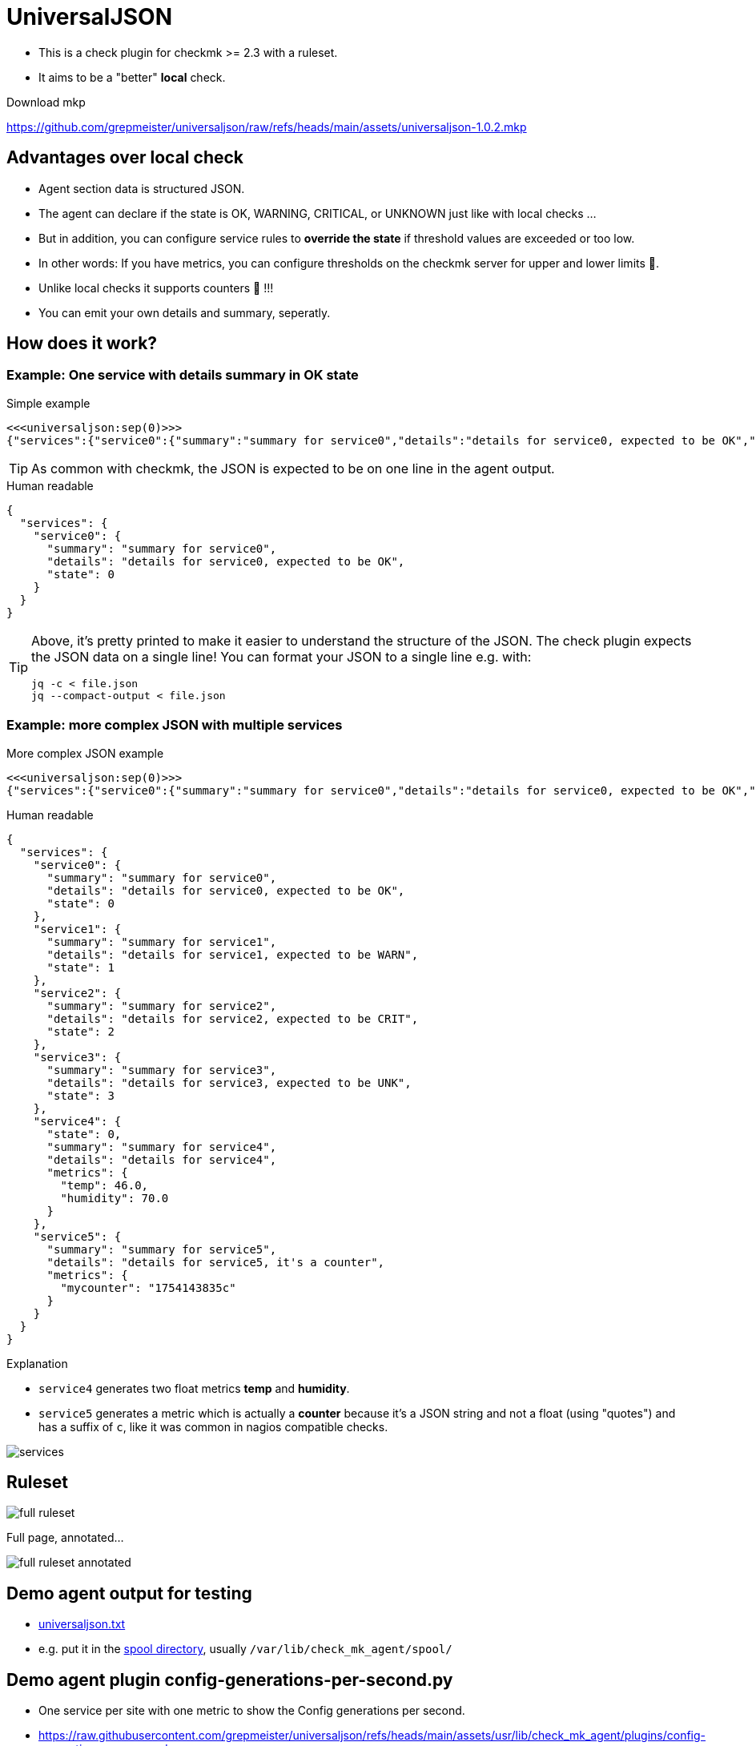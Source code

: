 = UniversalJSON

* This is a check plugin for checkmk >= 2.3 with a ruleset.
* It aims to be a "better" *local* check.

Download mkp 

https://github.com/grepmeister/universaljson/raw/refs/heads/main/assets/universaljson-1.0.2.mkp

== Advantages over local check

* Agent section data is structured JSON.
* The agent can declare if the state is OK, WARNING, CRITICAL, or UNKNOWN just like with local checks ...
* But in addition, you can configure service rules to *override the state* if threshold values are exceeded or too low.
* In other words: If you have metrics, you can configure thresholds on the checkmk server for upper and lower limits 🎉.
* Unlike local checks it supports counters 🍻 !!!
* You can emit your own details and summary, seperatly.

== How does it work?

=== Example: One service with details summary in OK state

.Simple example
[source]
----
<<<universaljson:sep(0)>>>
{"services":{"service0":{"summary":"summary for service0","details":"details for service0, expected to be OK","state":0}}}
----

TIP: As common with checkmk, the JSON is expected to be on one line in the agent output.

.Human readable
[source,json,linenums]
----
{
  "services": {
    "service0": {
      "summary": "summary for service0",
      "details": "details for service0, expected to be OK",
      "state": 0
    }
  }
}
----

[TIP]
====
Above, it's pretty printed to make it easier to understand the structure of the JSON.
The check plugin expects the JSON data on a single line!
You can format your JSON to a single line e.g. with:
[source, bash]
----
jq -c < file.json
jq --compact-output < file.json
----
====

=== Example: more complex JSON with multiple services

.More complex JSON example
[source]
----
<<<universaljson:sep(0)>>>
{"services":{"service0":{"summary":"summary for service0","details":"details for service0, expected to be OK","state":0},"service1":{"summary":"summary for service1","details":"details for service1, expected to be WARN","state":1},"service2":{"summary":"summary for service2","details":"details for service2, expected to be CRIT","state":2},"service3":{"summary":"summary for service3","details":"details for service3, expected to be UNK","state":3},"service4":{"state":0,"summary":"summary for service4","details":"details for service4","metrics":{"temp":46,"humidity":70}},"service5":{"summary":"summary for service5","details":"details for service5, it's a counter","metrics":{"mycounter":"1754224044c"}}}}
----

.Human readable
[source,json,linenums]
----
{
  "services": {
    "service0": {
      "summary": "summary for service0",
      "details": "details for service0, expected to be OK",
      "state": 0 
    },
    "service1": {
      "summary": "summary for service1",
      "details": "details for service1, expected to be WARN",
      "state": 1 
    },
    "service2": {
      "summary": "summary for service2",
      "details": "details for service2, expected to be CRIT",
      "state": 2
    },
    "service3": {
      "summary": "summary for service3",
      "details": "details for service3, expected to be UNK",
      "state": 3 
    },
    "service4": {
      "state": 0, 
      "summary": "summary for service4",
      "details": "details for service4",
      "metrics": {
        "temp": 46.0,
        "humidity": 70.0 
      }
    },
    "service5": {
      "summary": "summary for service5",
      "details": "details for service5, it's a counter",
      "metrics": {
        "mycounter": "1754143835c"
      }
    }
  }
}
----

.Explanation

* `service4` generates two float metrics *temp* and *humidity*.
* `service5` generates a metric which is actually a *counter* because it's a JSON string and not a float (using "quotes") and has a suffix of `c`, like it was common in nagios compatible checks.

image::assets/services.png[]

== Ruleset

image::assets/full_ruleset.png[]

Full page, annotated...

image::assets/full_ruleset_annotated.png[]

== Demo agent output for testing

* link:assets/universaljson.txt[universaljson.txt]
* e.g. put it in the https://docs.checkmk.com/latest/en/spool_directory.html[spool directory], usually `/var/lib/check_mk_agent/spool/`

== Demo agent plugin config-generations-per-second.py

* One service per site with one metric to show the Config generations per second.
* https://raw.githubusercontent.com/grepmeister/universaljson/refs/heads/main/assets/usr/lib/check_mk_agent/plugins/config-generations-per-second.py[]

== TODO

* introduce a timestamp field to the JSON data and allow to warn if JSON data is outdated
* smooth the metric measurements with a "truncated mean" a.k.a. "trimmed mean"" (from the recent 5 past measurements drop the highest and the lowest and average the remaining 3) to avoid false alerts.
* add type hints to Python code
* An "universal http(s) agent data fetcher" is in the pipe and will play well together with this check

